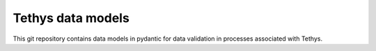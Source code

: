 Tethys data models
=============================================================

This git repository contains data models in pydantic for data validation in processes associated with Tethys.
